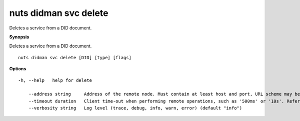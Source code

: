 .. _nuts_didman_svc_delete:

nuts didman svc delete
----------------------

Deletes a service from a DID document.

**Synopsis**

Deletes a service from a DID document.

::

  nuts didman svc delete [DID] [type] [flags]

**Options**
::

  -h, --help   help for delete

      --address string     Address of the remote node. Must contain at least host and port, URL scheme may be omitted. In that case it 'http://' is prepended. (default "localhost:1323")
      --timeout duration   Client time-out when performing remote operations, such as '500ms' or '10s'. Refer to Golang's 'time.Duration' syntax for a more elaborate description of the syntax. (default 10s)
      --verbosity string   Log level (trace, debug, info, warn, error) (default "info")